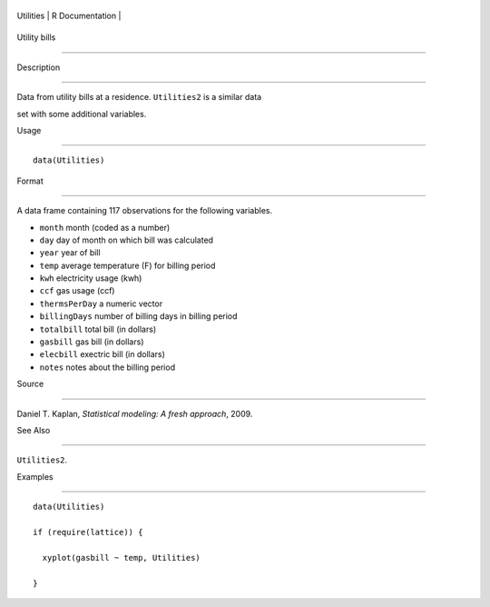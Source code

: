 +-------------+-------------------+
| Utilities   | R Documentation   |
+-------------+-------------------+

Utility bills
-------------

Description
~~~~~~~~~~~

Data from utility bills at a residence. ``Utilities2`` is a similar data
set with some additional variables.

Usage
~~~~~

::

    data(Utilities)

Format
~~~~~~

A data frame containing 117 observations for the following variables.

-  ``month`` month (coded as a number)

-  ``day`` day of month on which bill was calculated

-  ``year`` year of bill

-  ``temp`` average temperature (F) for billing period

-  ``kwh`` electricity usage (kwh)

-  ``ccf`` gas usage (ccf)

-  ``thermsPerDay`` a numeric vector

-  ``billingDays`` number of billing days in billing period

-  ``totalbill`` total bill (in dollars)

-  ``gasbill`` gas bill (in dollars)

-  ``elecbill`` exectric bill (in dollars)

-  ``notes`` notes about the billing period

Source
~~~~~~

Daniel T. Kaplan, *Statistical modeling: A fresh approach*, 2009.

See Also
~~~~~~~~

``Utilities2``.

Examples
~~~~~~~~

::

    data(Utilities)
    if (require(lattice)) {
      xyplot(gasbill ~ temp, Utilities)
    }

